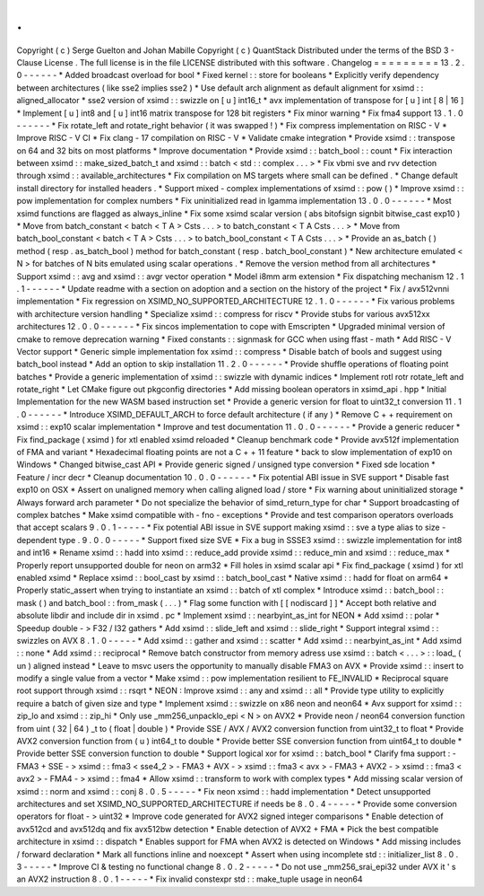 .
.
Copyright
(
c
)
Serge
Guelton
and
Johan
Mabille
Copyright
(
c
)
QuantStack
Distributed
under
the
terms
of
the
BSD
3
-
Clause
License
.
The
full
license
is
in
the
file
LICENSE
distributed
with
this
software
.
Changelog
=
=
=
=
=
=
=
=
=
13
.
2
.
0
-
-
-
-
-
-
*
Added
broadcast
overload
for
bool
*
Fixed
kernel
:
:
store
for
booleans
*
Explicitly
verify
dependency
between
architectures
(
like
sse2
implies
sse2
)
*
Use
default
arch
alignment
as
default
alignment
for
xsimd
:
:
aligned_allocator
*
sse2
version
of
xsimd
:
:
swizzle
on
[
u
]
int16_t
*
avx
implementation
of
transpose
for
[
u
]
int
[
8
|
16
]
*
Implement
[
u
]
int8
and
[
u
]
int16
matrix
transpose
for
128
bit
registers
*
Fix
minor
warning
*
Fix
fma4
support
13
.
1
.
0
-
-
-
-
-
-
*
Fix
rotate_left
and
rotate_right
behavior
(
it
was
swapped
!
)
*
Fix
compress
implementation
on
RISC
-
V
*
Improve
RISC
-
V
CI
*
Fix
clang
-
17
compilation
on
RISC
-
V
*
Validate
cmake
integration
*
Provide
xsimd
:
:
transpose
on
64
and
32
bits
on
most
platforms
*
Improve
documentation
*
Provide
xsimd
:
:
batch_bool
:
:
count
*
Fix
interaction
between
xsimd
:
:
make_sized_batch_t
and
xsimd
:
:
batch
<
std
:
:
complex
.
.
.
>
*
Fix
vbmi
sve
and
rvv
detection
through
xsimd
:
:
available_architectures
*
Fix
compilation
on
MS
targets
where
small
can
be
defined
.
*
Change
default
install
directory
for
installed
headers
.
*
Support
mixed
-
complex
implementations
of
xsimd
:
:
pow
(
)
*
Improve
xsimd
:
:
pow
implementation
for
complex
numbers
*
Fix
uninitialized
read
in
lgamma
implementation
13
.
0
.
0
-
-
-
-
-
-
*
Most
xsimd
functions
are
flagged
as
always_inline
*
Fix
some
xsimd
scalar
version
(
abs
bitofsign
signbit
bitwise_cast
exp10
)
*
Move
from
batch_constant
<
batch
<
T
A
>
Csts
.
.
.
>
to
batch_constant
<
T
A
Csts
.
.
.
>
*
Move
from
batch_bool_constant
<
batch
<
T
A
>
Csts
.
.
.
>
to
batch_bool_constant
<
T
A
Csts
.
.
.
>
*
Provide
an
as_batch
(
)
method
(
resp
.
as_batch_bool
)
method
for
batch_constant
(
resp
.
batch_bool_constant
)
*
New
architecture
emulated
<
N
>
for
batches
of
N
bits
emulated
using
scalar
operations
.
*
Remove
the
version
method
from
all
architectures
*
Support
xsimd
:
:
avg
and
xsimd
:
:
avgr
vector
operation
*
Model
i8mm
arm
extension
*
Fix
dispatching
mechanism
12
.
1
.
1
-
-
-
-
-
-
*
Update
readme
with
a
section
on
adoption
and
a
section
on
the
history
of
the
project
*
Fix
/
avx512vnni
implementation
*
Fix
regression
on
XSIMD_NO_SUPPORTED_ARCHITECTURE
12
.
1
.
0
-
-
-
-
-
-
*
Fix
various
problems
with
architecture
version
handling
*
Specialize
xsimd
:
:
compress
for
riscv
*
Provide
stubs
for
various
avx512xx
architectures
12
.
0
.
0
-
-
-
-
-
-
*
Fix
sincos
implementation
to
cope
with
Emscripten
*
Upgraded
minimal
version
of
cmake
to
remove
deprecation
warning
*
Fixed
constants
:
:
signmask
for
GCC
when
using
ffast
-
math
*
Add
RISC
-
V
Vector
support
*
Generic
simple
implementation
fox
xsimd
:
:
compress
*
Disable
batch
of
bools
and
suggest
using
batch_bool
instead
*
Add
an
option
to
skip
installation
11
.
2
.
0
-
-
-
-
-
-
*
Provide
shuffle
operations
of
floating
point
batches
*
Provide
a
generic
implementation
of
xsimd
:
:
swizzle
with
dynamic
indices
*
Implement
rotl
rotr
rotate_left
and
rotate_right
*
Let
CMake
figure
out
pkgconfig
directories
*
Add
missing
boolean
operators
in
xsimd_api
.
hpp
*
Initial
Implementation
for
the
new
WASM
based
instruction
set
*
Provide
a
generic
version
for
float
to
uint32_t
conversion
11
.
1
.
0
-
-
-
-
-
-
*
Introduce
XSIMD_DEFAULT_ARCH
to
force
default
architecture
(
if
any
)
*
Remove
C
+
+
requirement
on
xsimd
:
:
exp10
scalar
implementation
*
Improve
and
test
documentation
11
.
0
.
0
-
-
-
-
-
-
*
Provide
a
generic
reducer
*
Fix
find_package
(
xsimd
)
for
xtl
enabled
xsimd
reloaded
*
Cleanup
benchmark
code
*
Provide
avx512f
implementation
of
FMA
and
variant
*
Hexadecimal
floating
points
are
not
a
C
+
+
11
feature
*
back
to
slow
implementation
of
exp10
on
Windows
*
Changed
bitwise_cast
API
*
Provide
generic
signed
/
unsigned
type
conversion
*
Fixed
sde
location
*
Feature
/
incr
decr
*
Cleanup
documentation
10
.
0
.
0
-
-
-
-
-
-
*
Fix
potential
ABI
issue
in
SVE
support
*
Disable
fast
exp10
on
OSX
*
Assert
on
unaligned
memory
when
calling
aligned
load
/
store
*
Fix
warning
about
uninitialized
storage
*
Always
forward
arch
parameter
*
Do
not
specialize
the
behavior
of
simd_return_type
for
char
*
Support
broadcasting
of
complex
batches
*
Make
xsimd
compatible
with
-
fno
-
exceptions
*
Provide
and
test
comparison
operators
overloads
that
accept
scalars
9
.
0
.
1
-
-
-
-
-
*
Fix
potential
ABI
issue
in
SVE
support
making
xsimd
:
:
sve
a
type
alias
to
size
-
dependent
type
.
9
.
0
.
0
-
-
-
-
-
*
Support
fixed
size
SVE
*
Fix
a
bug
in
SSSE3
xsimd
:
:
swizzle
implementation
for
int8
and
int16
*
Rename
xsimd
:
:
hadd
into
xsimd
:
:
reduce_add
provide
xsimd
:
:
reduce_min
and
xsimd
:
:
reduce_max
*
Properly
report
unsupported
double
for
neon
on
arm32
*
Fill
holes
in
xsimd
scalar
api
*
Fix
find_package
(
xsimd
)
for
xtl
enabled
xsimd
*
Replace
xsimd
:
:
bool_cast
by
xsimd
:
:
batch_bool_cast
*
Native
xsimd
:
:
hadd
for
float
on
arm64
*
Properly
static_assert
when
trying
to
instantiate
an
xsimd
:
:
batch
of
xtl
complex
*
Introduce
xsimd
:
:
batch_bool
:
:
mask
(
)
and
batch_bool
:
:
from_mask
(
.
.
.
)
*
Flag
some
function
with
[
[
nodiscard
]
]
*
Accept
both
relative
and
absolute
libdir
and
include
dir
in
xsimd
.
pc
*
Implement
xsimd
:
:
nearbyint_as_int
for
NEON
*
Add
xsimd
:
:
polar
*
Speedup
double
-
>
F32
/
I32
gathers
*
Add
xsimd
:
:
slide_left
and
xsimd
:
:
slide_right
*
Support
integral
xsimd
:
:
swizzles
on
AVX
8
.
1
.
0
-
-
-
-
-
*
Add
xsimd
:
:
gather
and
xsimd
:
:
scatter
*
Add
xsimd
:
:
nearbyint_as_int
*
Add
xsimd
:
:
none
*
Add
xsimd
:
:
reciprocal
*
Remove
batch
constructor
from
memory
adress
use
xsimd
:
:
batch
<
.
.
.
>
:
:
load_
(
un
)
aligned
instead
*
Leave
to
msvc
users
the
opportunity
to
manually
disable
FMA3
on
AVX
*
Provide
xsimd
:
:
insert
to
modify
a
single
value
from
a
vector
*
Make
xsimd
:
:
pow
implementation
resilient
to
FE_INVALID
*
Reciprocal
square
root
support
through
xsimd
:
:
rsqrt
*
NEON
:
Improve
xsimd
:
:
any
and
xsimd
:
:
all
*
Provide
type
utility
to
explicitly
require
a
batch
of
given
size
and
type
*
Implement
xsimd
:
:
swizzle
on
x86
neon
and
neon64
*
Avx
support
for
xsimd
:
:
zip_lo
and
xsimd
:
:
zip_hi
*
Only
use
_mm256_unpacklo_epi
<
N
>
on
AVX2
*
Provide
neon
/
neon64
conversion
function
from
uint
(
32
|
64
)
_t
to
(
float
|
double
)
*
Provide
SSE
/
AVX
/
AVX2
conversion
function
from
uint32_t
to
float
*
Provide
AVX2
conversion
function
from
(
u
)
int64_t
to
double
*
Provide
better
SSE
conversion
function
from
uint64_t
to
double
*
Provide
better
SSE
conversion
function
to
double
*
Support
logical
xor
for
xsimd
:
:
batch_bool
*
Clarify
fma
support
:
-
FMA3
+
SSE
-
>
xsimd
:
:
fma3
<
sse4_2
>
-
FMA3
+
AVX
-
>
xsimd
:
:
fma3
<
avx
>
-
FMA3
+
AVX2
-
>
xsimd
:
:
fma3
<
avx2
>
-
FMA4
-
>
xsimd
:
:
fma4
*
Allow
xsimd
:
:
transform
to
work
with
complex
types
*
Add
missing
scalar
version
of
xsimd
:
:
norm
and
xsimd
:
:
conj
8
.
0
.
5
-
-
-
-
-
*
Fix
neon
xsimd
:
:
hadd
implementation
*
Detect
unsupported
architectures
and
set
XSIMD_NO_SUPPORTED_ARCHITECTURE
if
needs
be
8
.
0
.
4
-
-
-
-
-
*
Provide
some
conversion
operators
for
float
-
>
uint32
*
Improve
code
generated
for
AVX2
signed
integer
comparisons
*
Enable
detection
of
avx512cd
and
avx512dq
and
fix
avx512bw
detection
*
Enable
detection
of
AVX2
+
FMA
*
Pick
the
best
compatible
architecture
in
xsimd
:
:
dispatch
*
Enables
support
for
FMA
when
AVX2
is
detected
on
Windows
*
Add
missing
includes
/
forward
declaration
*
Mark
all
functions
inline
and
noexcept
*
Assert
when
using
incomplete
std
:
:
initializer_list
8
.
0
.
3
-
-
-
-
-
*
Improve
CI
&
testing
no
functional
change
8
.
0
.
2
-
-
-
-
-
*
Do
not
use
_mm256_srai_epi32
under
AVX
it
'
s
an
AVX2
instruction
8
.
0
.
1
-
-
-
-
-
*
Fix
invalid
constexpr
std
:
:
make_tuple
usage
in
neon64
